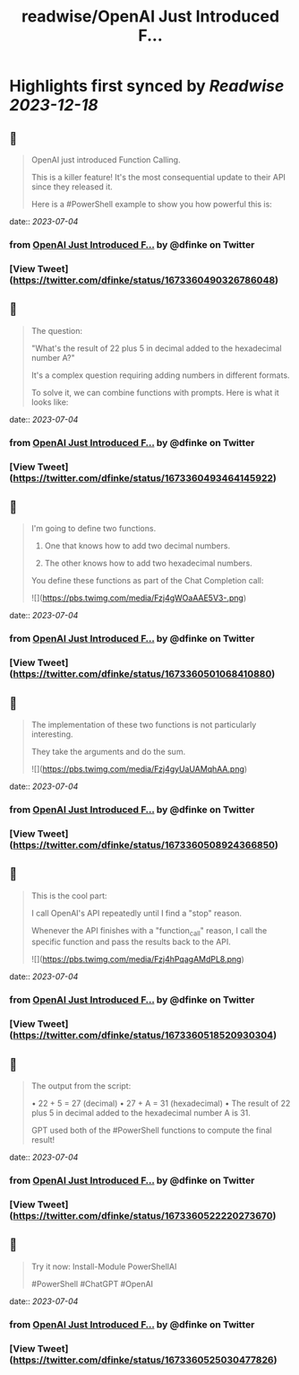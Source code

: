 :PROPERTIES:
:title: readwise/OpenAI Just Introduced F...
:END:

:PROPERTIES:
:author: [[dfinke on Twitter]]
:full-title: "OpenAI Just Introduced F..."
:category: [[tweets]]
:url: https://twitter.com/dfinke/status/1673360490326786048
:image-url: https://pbs.twimg.com/profile_images/987146068617060356/L0pvjHuH.jpg
:END:

* Highlights first synced by [[Readwise]] [[2023-12-18]]
** 📌
#+BEGIN_QUOTE
OpenAI just introduced Function Calling.

This is a killer feature! It's the most consequential update to their API since they released it.

Here is a #PowerShell example to show you how powerful this is: 
#+END_QUOTE
    date:: [[2023-07-04]]
*** from _OpenAI Just Introduced F..._ by @dfinke on Twitter
*** [View Tweet](https://twitter.com/dfinke/status/1673360490326786048)
** 📌
#+BEGIN_QUOTE
The question:

"What's the result of 22 plus 5 in decimal added to the hexadecimal number A?"

It's a complex question requiring adding numbers in different formats.

To solve it, we can combine functions with prompts. Here is what it looks like: 
#+END_QUOTE
    date:: [[2023-07-04]]
*** from _OpenAI Just Introduced F..._ by @dfinke on Twitter
*** [View Tweet](https://twitter.com/dfinke/status/1673360493464145922)
** 📌
#+BEGIN_QUOTE
I'm going to define two functions.

1. One that knows how to add two decimal numbers.

2. The other knows how to add two hexadecimal numbers.

You define these functions as part of the Chat Completion call: 

![](https://pbs.twimg.com/media/Fzj4gWOaAAE5V3-.png) 
#+END_QUOTE
    date:: [[2023-07-04]]
*** from _OpenAI Just Introduced F..._ by @dfinke on Twitter
*** [View Tweet](https://twitter.com/dfinke/status/1673360501068410880)
** 📌
#+BEGIN_QUOTE
The implementation of these two functions is not particularly interesting.

They take the arguments and do the sum. 

![](https://pbs.twimg.com/media/Fzj4gyUaUAMqhAA.png) 
#+END_QUOTE
    date:: [[2023-07-04]]
*** from _OpenAI Just Introduced F..._ by @dfinke on Twitter
*** [View Tweet](https://twitter.com/dfinke/status/1673360508924366850)
** 📌
#+BEGIN_QUOTE
This is the cool part:

I call OpenAI's API repeatedly until I find a "stop" reason.

Whenever the API finishes with a "function_call" reason, I call the specific function and pass the results back to the API. 

![](https://pbs.twimg.com/media/Fzj4hPqagAMdPL8.png) 
#+END_QUOTE
    date:: [[2023-07-04]]
*** from _OpenAI Just Introduced F..._ by @dfinke on Twitter
*** [View Tweet](https://twitter.com/dfinke/status/1673360518520930304)
** 📌
#+BEGIN_QUOTE
The output from the script:

• 22 + 5 = 27 (decimal)
• 27 + A = 31 (hexadecimal)
• The result of 22 plus 5 in decimal added to the hexadecimal number A is 31.

GPT used both of the #PowerShell functions to compute the final result! 
#+END_QUOTE
    date:: [[2023-07-04]]
*** from _OpenAI Just Introduced F..._ by @dfinke on Twitter
*** [View Tweet](https://twitter.com/dfinke/status/1673360522220273670)
** 📌
#+BEGIN_QUOTE
Try it now: Install-Module PowerShellAI

#PowerShell #ChatGPT #OpenAI 
#+END_QUOTE
    date:: [[2023-07-04]]
*** from _OpenAI Just Introduced F..._ by @dfinke on Twitter
*** [View Tweet](https://twitter.com/dfinke/status/1673360525030477826)